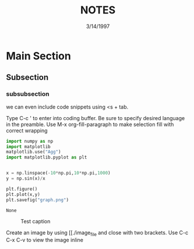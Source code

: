 #+TITLE: NOTES
#+DATE: 3/14/1997
#+DESCRIPTION: template for note taking in org mode
#+OPTIONS: toc:nil

* Main Section

** Subsection

*** subsubsection
    we can even include code snippets using <s + tab.

    Type C-c ' to enter into coding buffer. Be sure to specify desired
    language in the preamble. Use M-x org-fill-paragraph to make
    selection fill with correct wrapping
    #+BEGIN_SRC python
      import numpy as np
      import matplotlib
      matplotlib.use("Agg")
      import matplotlib.pyplot as plt


      x = np.linspace(-10*np.pi,10*np.pi,1000)
      y = np.sin(x)/x

      plt.figure()
      plt.plot(x,y)
      plt.savefig("graph.png")

    #+END_SRC

    #+RESULTS:
    : None

    #+CAPTION: Test caption
    #+NAME: Test figure
    [[./graph.png]]

    Create an image by using [[./image_file and close with two
    brackets. Use C-c C-x C-v to view the image inline
